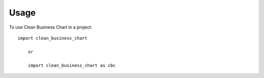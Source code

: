=====
Usage
=====

To use Clean Business Chart in a project::

    import clean_business_chart
	
	or
	
	import clean_business_chart as cbc
